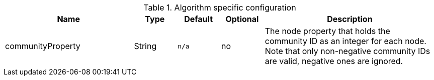 .Algorithm specific configuration
[opts="header",cols="3,1,1m,1,4"]
|===
| Name              | Type   | Default | Optional | Description
| communityProperty | String | n/a     | no       | The node property that holds the community ID as an integer for each node. Note that only non-negative community IDs are valid, negative ones are ignored.
|===